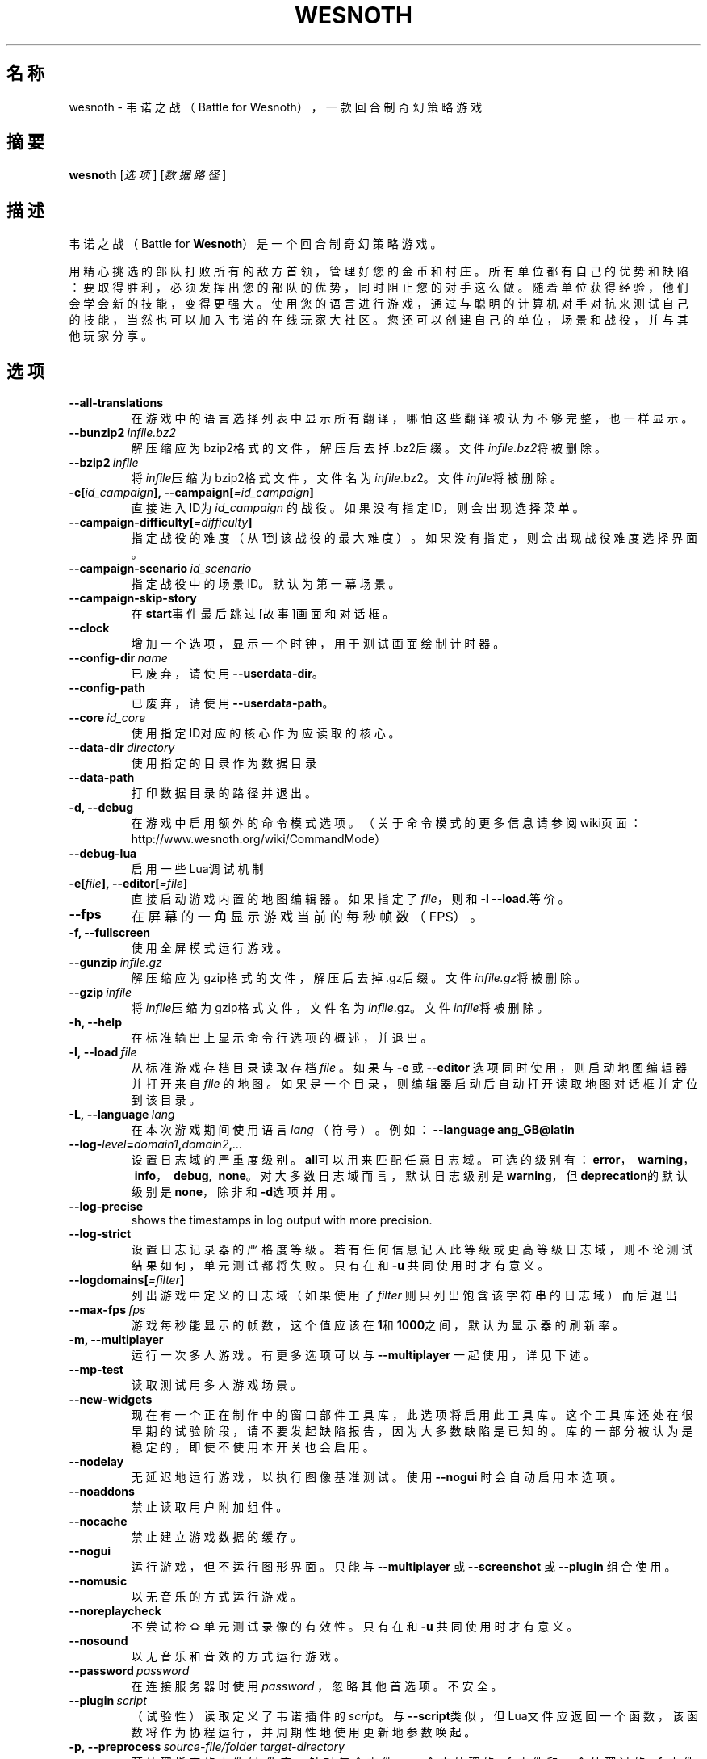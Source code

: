 .\" This program is free software; you can redistribute it and/or modify
.\" it under the terms of the GNU General Public License as published by
.\" the Free Software Foundation; either version 2 of the License, or
.\" (at your option) any later version.
.\"
.\" This program is distributed in the hope that it will be useful,
.\" but WITHOUT ANY WARRANTY; without even the implied warranty of
.\" MERCHANTABILITY or FITNESS FOR A PARTICULAR PURPOSE.  See the
.\" GNU General Public License for more details.
.\"
.\" You should have received a copy of the GNU General Public License
.\" along with this program; if not, write to the Free Software
.\" Foundation, Inc., 51 Franklin Street, Fifth Floor, Boston, MA  02110-1301  USA
.\"
.
.\"*******************************************************************
.\"
.\" This file was generated with po4a. Translate the source file.
.\"
.\"*******************************************************************
.TH WESNOTH 6 2018 wesnoth 韦诺之战
.
.SH 名称
wesnoth \- 韦诺之战（Battle for Wesnoth），一款回合制奇幻策略游戏
.
.SH 摘要
.
\fBwesnoth\fP [\fI选项\fP] [\fI数据路径\fP]
.
.SH 描述
.
韦诺之战（Battle for \fBWesnoth\fP）是一个回合制奇幻策略游戏。

用精心挑选的部队打败所有的敌方首领，管理好您的金币和村庄。所有单位都有自己的优势和缺陷：要取得胜利，必须发挥出您的部队的优势，同时阻止您的对手这么做。随着单位获得经验，他们会学会新的技能，变得更强大。使用您的语言进行游戏，通过与聪明的计算机对手对抗来测试自己的技能，当然也可以加入韦诺的在线玩家大社区。您还可以创建自己的单位，场景和战役，并与其他玩家分享。
.
.SH 选项
.
.TP 
\fB\-\-all\-translations\fP
在游戏中的语言选择列表中显示所有翻译，哪怕这些翻译被认为不够完整，也一样显示。
.TP 
\fB\-\-bunzip2\fP\fI\ infile.bz2\fP
解压缩应为bzip2格式的文件，解压后去掉.bz2后缀。文件\fIinfile.bz2\fP将被删除。
.TP 
\fB\-\-bzip2\fP\fI\ infile\fP
将\fIinfile\fP压缩为bzip2格式文件，文件名为\fIinfile\fP.bz2。文件\fIinfile\fP将被删除。
.TP 
\fB\-c[\fP\fIid_campaign\fP\fB],\ \-\-campaign[\fP\fI=id_campaign\fP\fB]\fP
直接进入ID为 \fIid_campaign\fP 的战役。如果没有指定ID，则会出现选择菜单。
.TP 
\fB\-\-campaign\-difficulty[\fP\fI=difficulty\fP\fB]\fP
指定战役的难度（从1到该战役的最大难度）。如果没有指定，则会出现战役难度选择界面。
.TP 
\fB\-\-campaign\-scenario\fP\fI\ id_scenario\fP
指定战役中的场景ID。默认为第一幕场景。
.TP 
\fB\-\-campaign\-skip\-story\fP
在\fBstart\fP事件最后跳过[故事]画面和对话框。
.TP 
\fB\-\-clock\fP
增加一个选项，显示一个时钟，用于测试画面绘制计时器。
.TP 
\fB\-\-config\-dir\fP\fI\ name\fP
已废弃，请使用\fB\-\-userdata\-dir\fP。
.TP 
\fB\-\-config\-path\fP
已废弃，请使用\fB\-\-userdata\-path\fP。
.TP 
\fB\-\-core\fP\fI\ id_core\fP
使用指定ID对应的核心作为应读取的核心。
.TP 
\fB\-\-data\-dir\fP\fI\ directory\fP
使用指定的目录作为数据目录
.TP 
\fB\-\-data\-path\fP
打印数据目录的路径并退出。
.TP 
\fB\-d, \-\-debug\fP
在游戏中启用额外的命令模式选项。（关于命令模式的更多信息请参阅wiki页面：http://www.wesnoth.org/wiki/CommandMode）
.TP 
\fB\-\-debug\-lua\fP
启用一些Lua调试机制
.TP 
\fB\-e[\fP\fIfile\fP\fB],\ \-\-editor[\fP\fI=file\fP\fB]\fP
直接启动游戏内置的地图编辑器。如果指定了\fIfile\fP，则和 \fB\-l\fP \fB\-\-load\fP.等价。
.TP 
\fB\-\-fps\fP
在屏幕的一角显示游戏当前的每秒帧数（FPS）。
.TP 
\fB\-f, \-\-fullscreen\fP
使用全屏模式运行游戏。
.TP 
\fB\-\-gunzip\fP\fI\ infile.gz\fP
解压缩应为gzip格式的文件，解压后去掉.gz后缀。文件\fIinfile.gz\fP将被删除。
.TP 
\fB\-\-gzip\fP\fI\ infile\fP
将\fIinfile\fP压缩为gzip格式文件，文件名为\fIinfile\fP.gz。文件\fIinfile\fP将被删除。
.TP 
\fB\-h, \-\-help\fP
在标准输出上显示命令行选项的概述，并退出。
.TP 
\fB\-l,\ \-\-load\fP\fI\ file\fP
从标准游戏存档目录读取存档 \fIfile\fP 。如果与 \fB\-e\fP 或 \fB\-\-editor\fP 选项同时使用，则启动地图编辑器并打开来自 \fIfile\fP
的地图。如果是一个目录，则编辑器启动后自动打开读取地图对话框并定位到该目录。
.TP 
\fB\-L,\ \-\-language\fP\fI\ lang\fP
在本次游戏期间使用语言 \fIlang\fP （符号）。例如： \fB\-\-language ang_GB@latin\fP
.TP 
\fB\-\-log\-\fP\fIlevel\fP\fB=\fP\fIdomain1\fP\fB,\fP\fIdomain2\fP\fB,\fP\fI...\fP
设置日志域的严重度级别。\fBall\fP可以用来匹配任意日志域。可选的级别有：\fBerror\fP，\ \fBwarning\fP，\ \fBinfo\fP，\ \fBdebug\fP, \ \fBnone\fP。对大多数日志域而言，默认日志级别是\fBwarning\fP，但\fBdeprecation\fP的默认级别是\fBnone\fP，除非和\fB\-d\fP选项并用。
.TP 
\fB\-\-log\-precise\fP
shows the timestamps in log output with more precision.
.TP 
\fB\-\-log\-strict\fP
设置日志记录器的严格度等级。若有任何信息记入此等级或更高等级日志域，则不论测试结果如何，单元测试都将失败。只有在和 \fB\-u\fP 共同使用时才有意义。
.TP 
\fB\-\-logdomains[\fP\fI=filter\fP\fB]\fP
列出游戏中定义的日志域（如果使用了 \fIfilter\fP 则只列出饱含该字符串的日志域）而后退出
.TP 
\fB\-\-max\-fps\fP\fI\ fps\fP
游戏每秒能显示的帧数，这个值应该在\fB1\fP和\fB1000\fP之间，默认为显示器的刷新率。
.TP 
\fB\-m, \-\-multiplayer\fP
运行一次多人游戏。有更多选项可以与 \fB\-\-multiplayer\fP 一起使用，详见下述。
.TP 
\fB\-\-mp\-test\fP
读取测试用多人游戏场景。
.TP 
\fB\-\-new\-widgets\fP
现在有一个正在制作中的窗口部件工具库，此选项将启用此工具库。这个工具库还处在很早期的试验阶段，请不要发起缺陷报告，因为大多数缺陷是已知的。库的一部分被认为是稳定的，即使不使用本开关也会启用。
.TP 
\fB\-\-nodelay\fP
无延迟地运行游戏，以执行图像基准测试。使用 \fB\-\-nogui\fP 时会自动启用本选项。
.TP 
\fB\-\-noaddons\fP
禁止读取用户附加组件。
.TP 
\fB\-\-nocache\fP
禁止建立游戏数据的缓存。
.TP 
\fB\-\-nogui\fP
运行游戏，但不运行图形界面。只能与 \fB\-\-multiplayer\fP 或 \fB\-\-screenshot\fP 或 \fB\-\-plugin\fP 组合使用。
.TP 
\fB\-\-nomusic\fP
以无音乐的方式运行游戏。
.TP 
\fB\-\-noreplaycheck\fP
不尝试检查单元测试录像的有效性。只有在和 \fB\-u\fP 共同使用时才有意义。
.TP 
\fB\-\-nosound\fP
以无音乐和音效的方式运行游戏。
.TP 
\fB\-\-password\fP\fI\ password\fP
在连接服务器时使用 \fIpassword\fP ，忽略其他首选项。不安全。
.TP 
\fB\-\-plugin\fP\fI\ script\fP
（试验性）读取定义了韦诺插件的
\fIscript\fP。与\fB\-\-script\fP类似，但Lua文件应返回一个函数，该函数将作为协程运行，并周期性地使用更新地参数唤起。
.TP 
\fB\-p,\ \-\-preprocess\fP\fI\ source\-file/folder\fP\fB\ \fP\fItarget\-directory\fP
预处理指定的文件/文件夹。针对每个文件，一个未处理的.cfg文件和一个处理过的.cfg文件会被写入指定的目标目录中。如果指定的是个文件夹，那么将根据已知的预处理器规则递归地预处理之。“data/core/macros”目录中的常用宏会在指定的资源之前被预处理。例如：
\fB\-p ~/wesnoth/data/campaigns/tutorial ~/result.\fP
有关预处理器的详情请见：http://wiki.wesnoth.org/PreprocessorRef#Command\-line_preprocessor。
.TP 
\fB\-\-preprocess\-defines=\fP\fIDEFINE1\fP\fB,\fP\fIDEFINE2\fP\fB,\fP\fI...\fP
由逗号分隔的定义列表，用于 \fB\-\-preprocess\fP 指令。如果\fBSKIP_CORE\fP在定义列表中，则“data/core”目录不会被预处理。
.TP 
\fB\-\-preprocess\-input\-macros\fP\fI\ source\-file\fP
仅供 \fB\-\-preprocess\fP 命令使用。用于指定一个包含了一个或多个 \fB[preproc_define]\fP
的文件，其中的定义将在预处理开始前生效。
.TP 
\fB\-\-preprocess\-output\-macros[\fP\fI=target\-file\fP\fB]\fP
仅供 \fB\-\-preprocess\fP
命令使用。将会输出目标文件中所有经过了预处理的宏。如果没有指定文件，那么目标文件将是preprocess命令所指定的目标目录中的“_MACROS_.cfg”。输出文件可传递给
\fB\-\-preprocess\-input\-macros\fP 。这个开关选项必须出现在 \fB\-\-preprocess\fP 命令之前。
.TP 
\fB\-r\ \fP\fIX\fP\fBx\fP\fIY\fP\fB,\ \-\-resolution\ \fP\fIX\fP\fBx\fP\fIY\fP
设定屏幕分辨率。例如：\fB\-r\fP \fB800x600\fP。
.TP 
\fB\-\-render\-image\fP\fI\ image\fP\fB\ \fP\fIoutput\fP
以一个合法的包含图像路径函数的韦诺“图像路径字符串”作为传入值，并输出一个.png文件。图像路径函数的文档位于https://wiki.wesnoth.org/ImagePathFunctionWML。
.TP 
\fB\-R,\ \-\-report\fP
初始化游戏目录，打印适用于缺陷报告的构建信息，并退出。
.TP 
\fB\-\-rng\-seed\fP\fI\ number\fP
使用 <arg> 作为随机数生成器的种子。例如：\fB\-\-rng\-seed\fP \fB0\fP。
.TP 
\fB\-\-screenshot\fP\fI\ map\fP\fB\ \fP\fIoutput\fP
将 \fImap\fP 的截图存入 \fIoutput\fP 而不初始化屏幕显示。
.TP 
\fB\-\-script\fP\fI\ file\fP
（试验性）指定一个\fB文件\fP，其中包含了用于控制客户端的Lua脚本。
.TP 
\fB\-s[\fP\fIhost\fP\fB],\ \-\-server[\fP\fI=host\fP\fB]\fP
如果指定了主机的话，连接到指定的主机。否则，连接到首选项中的第一个服务器。例如：\fB\-\-server\fP \fBserver.wesnoth.org\fP。
.TP 
\fB\-\-showgui\fP
以有图形界面的方式运行游戏，此选项将覆盖所有隐含的 \fB\-\-nogui\fP 。
.TP 
\fB\-\-strict\-validation\fP
将验证错误视为致命错误。
.TP 
\fB\-t[\fP\fIscenario_id\fP\fB],\ \-\-test[\fP\fI=scenario_id\fP\fB]\fP
在小型测试场景中运行游戏。该场景应使用 \fB[test]\fP WML标签定义。默认为 \fBtest\fP 。可使用 \fBmicro_ai_test\fP 启动对
\fB[micro_ai]\fP 特性的演示。此选项隐含 \fB\-\-nogui\fP 。
.TP 
\fB\-\-translations\-over\fP\fI\ percent\fP
将确认翻译是否足够完整的判断标准设为\fIpercent\fP，合法的值为0到100。
.TP 
\fB\-u,\ \-\-unit\fP\fI\ scenario\-id\fP
将指定的测试场景作为单元测试运行。此选项隐含 \fB\-\-nogui\fP 。
.TP 
\fB\-\-unsafe\-scripts\fP
使得\fBpackage\fP包在Lua脚本中可用，这样一来Lua脚本就可以载入任意包了。请不要对不可信的脚本使用此选项！此操作将赋予Lua与韦诺可执行文件相同的权限。
.TP 
\fB\-\-userconfig\-dir\fP\fI\ name\fP
设置用户配置目录为$HOME或者Windows下“我的文档\我的游戏（My Documents\eMy
Games）”下的\fIname\fP目录。也可以为配置目录指定一条绝对路径，此路径可以在$HOME或者“My Documents\eMy
Games”之外。在Windows下，也可以使用以“.\e”或“..\e”开头的路径来指定相对于游戏进程工作目录的目录。在X11下，配置目录默认为$XDG_CONFIG_HOME或者$HOME/.config/wesnoth。在其他系统上，配置目录默认为用户数据目录。
.TP 
\fB\-\-userconfig\-path\fP
输出用户配置目录的路径并退出。
.TP 
\fB\-\-userdata\-dir\fP\fI\ name\fP
设置用户数据目录为$HOME或者Windows下“我的文档\我的游戏（My Documents\eMy
Games）”下的\fIname\fP目录。也可以为配置目录指定一条绝对路径，此路径可以在$HOME或者“My Documents\eMy
Games”之外。在Windows下，也可以使用以“.\e”或“..\e”开头的路径来指定相对于游戏进程工作目录的目录。
.TP 
\fB\-\-userdata\-path\fP
打印用户数据目录的路径并退出。
.TP 
\fB\-\-username\fP\fI\ username\fP
在连接服务器时使用 \fIusername\fP ，忽略其他首选项。
.TP 
\fB\-\-validcache\fP
假定缓存是有效的。（因此不进行缓存验证，危险）
.TP 
\fB\-v, \-\-version\fP
显示版本号并退出。
.TP 
\fB\-w, \-\-windowed\fP
使用窗口模式进入游戏。
.TP 
\fB\-\-with\-replay\fP
通过和\fB\-\-load\fP选项一起使用，播放游戏录像。
.
.SH \-\-multiplayer的额外选项
.
多人游戏中特定于某一个阵营的选项用\fInumber\fP标记。\fInumber\fP要用代表某个阵营的数字替换。这个数字一般是1或者2，不过这取决于所选定场景中的玩家数量。
.TP 
\fB\-\-ai\-config\fP\fI\ number\fP\fB:\fP\fIvalue\fP
为该阵营的AI控制者选择一个配置文件来读取。
.TP 
\fB\-\-algorithm\fP\fI\ number\fP\fB:\fP\fIvalue\fP
为该阵营的AI控制者选择一个非标准的算法。该算法以 \fB[ai]\fP
标签定义，可以是在核心游戏的“data/ai/ais”或“data/ai/dev”中定义的算法，也可以是在附加组件中定义的算法。可选值有：\fBidle_ai\fP
和 \fBexperimental_ai\fP。
.TP 
\fB\-\-controller\fP\fI\ number\fP\fB:\fP\fIvalue\fP
选择该阵营的控制者。可选值有：\fBhuman\fP，\fBai\fP和\fBnull\fP。
.TP 
\fB\-\-era\fP\fI\ value\fP
使用这个选项来选择一个时代以代替\fB默认\fP时代。所选时代由id确定。时代信息在\fBdata/multiplayer/eras.cfg\fP文件中描述。
.TP 
\fB\-\-exit\-at\-end\fP
当场景结束时直接退出游戏，而不显示通常需要用户点击“结束场景”的胜利/失败对话框。这也可以用来进行脚本化的性能基准测试。
.TP 
\fB\-\-ignore\-map\-settings\fP
不使用地图设置，而使用默认值。
.TP 
\fB\-\-label\fP\fI\ label\fP
设定AI的\fB标签\fP。
.TP 
\fB\-\-multiplayer\-repeat\fP\fI\ value\fP
重复进行多人游戏\fIvalue\fP次。最好与\fB\-\-nogui\fP同用于可脚本化的性能测试。
.TP 
\fB\-\-parm\fP\fI\ number\fP\fB:\fP\fIname\fP\fB:\fP\fIvalue\fP
为该阵营设定附加参数。这个参数依赖于\fB\-\-controller\fP和\fB\-\-algorithm\fP的配置情况。这个选项应该只对自己设计AI的人比较有用。（目前还没有完整的文档）
.TP 
\fB\-\-scenario\fP\fI\ value\fP
通过id选择多人游戏地图。默认地图id是\fBmultiplayer_The_Freelands\fP。
.TP 
\fB\-\-side\fP\fI\ number\fP\fB:\fP\fIvalue\fP
为当前阵营选择当前时代中的一个派系。所选派系由id决定。派系在文件data/multiplayer.cfg文件中描述。
.TP 
\fB\-\-turns\fP\fI\ value\fP
设置所选场景的回合数限制。默认无限制。
.
.SH 退出状态码
.
正常退出时的状态码为0。退出状态码1代表发生了（SDL、视频、字体等）初始化错误。退出状态码2代表命令行选项中有错误。
.br
运行单元测试（使用 \fB\ \-u\fP
时），退出状态码是不同的。退出状态码0代表测试通过，而1代表测试失败。退出状态码3代表测试通过，但生成了无效的录像文件。退出状态码4代表测试通过，但录像中产生了错误。后两个状态码仅在不传入
\fB\-\-noreplaycheck\fP 参数时才会返回。
.
.SH 作者
.
由David White <davidnwhite@verizon.net> 编写。
.br
经Nils Kneuper <crazy\-ivanovic@gmx.net>，ott <ott@gaon.net> 和
Soliton <soliton.de@gmail.com> 编辑。
.br
这个手册页最初由 Cyril Bouthors <cyril@bouthors.org> 编写。
.br
请访问官方主页：https://www.wesnoth.org/
.
.SH 版权
.
版权所有 \(co 2003\-2018 David White <davidnwhite@verizon.net>
.br
这是一款自由软件，使用由自由软件基金会发布的GPL版本2协议授权。使用本软件时*不*提供任何保证，甚至没有对“可销售性”和“针对某一特别目的之可用性”的保证。本段中文翻译不具有法律效力，只有GPL英文原本才具有法律效力。
.
.SH 参见
.
\fBwesnothd\fP(6)
